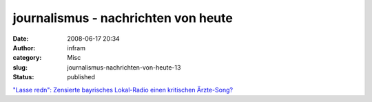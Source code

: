 journalismus - nachrichten von heute
####################################
:date: 2008-06-17 20:34
:author: infram
:category: Misc
:slug: journalismus-nachrichten-von-heute-13
:status: published

`"Lasse redn": Zensierte bayrisches Lokal-Radio einen kritischen
Ärzte-Song? <http://oraclesyndicate.twoday.net/stories/4995306/>`__
